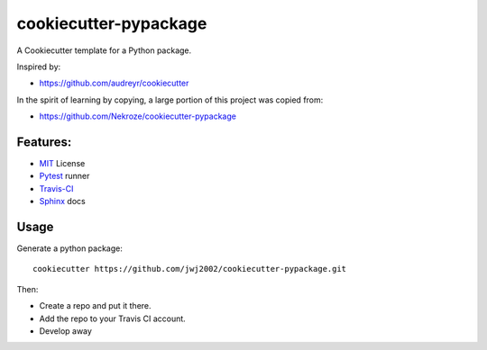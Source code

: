 ======================
cookiecutter-pypackage
======================

A Cookiecutter template for a Python package.

Inspired by:

* https://github.com/audreyr/cookiecutter

In the spirit of learning by copying, a large portion of this project was copied from:

* https://github.com/Nekroze/cookiecutter-pypackage

Features:
---------

* MIT_ License
* Pytest_ runner
* Travis-CI_
* Sphinx_ docs

Usage
-----

Generate a python package::

    cookiecutter https://github.com/jwj2002/cookiecutter-pypackage.git

Then:

* Create a repo and put it there.
* Add the repo to your Travis CI account.
* Develop away

.. _MIT: https://opensource.org/licenses/MIT
.. _Pytest: https://docs.pytest.org
.. _Travis-CI: http://travis-ci.org
.. _Sphinx: http://sphinx-doc.org





